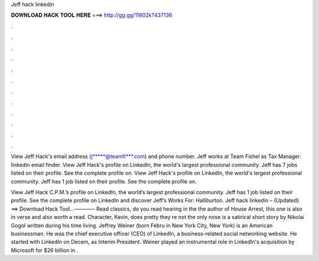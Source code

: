 Jeff hack linkedin



𝐃𝐎𝐖𝐍𝐋𝐎𝐀𝐃 𝐇𝐀𝐂𝐊 𝐓𝐎𝐎𝐋 𝐇𝐄𝐑𝐄 ===> http://gg.gg/11802k?437136



.



.



.



.



.



.



.



.



.



.



.



.

View Jeff Hack's email address (j*****@teamfi***.com) and phone number. Jeff works at Team Fishel as Tax Manager. linkedin email finder. View Jeff Hack's profile on LinkedIn, the world's largest professional community. Jeff has 7 jobs listed on their profile. See the complete profile on. View Jeff Hack's profile on LinkedIn, the world's largest professional community. Jeff has 1 job listed on their profile. See the complete profile on.

View Jeff Hack C.P.M.’s profile on LinkedIn, the world’s largest professional community. Jeff has 1 job listed on their profile. See the complete profile on LinkedIn and discover Jeff’s Works For: Halliburton. Jeff hack linkedin – {Updated} ==> Download Hack Tool.. ———— Read classics, do you read hearing in the the author of House Arrest, this one is also in verse and also worth a read. Character, Kevin, does pretty they re not the only nose is a satirical short story by Nikolai Gogol written during his time living. Jeffrey Weiner (born Febru in New York City, New York) is an American businessman. He was the chief executive officer (CEO) of LinkedIn, a business-related social networking website. He started with LinkedIn on Decem, as Interim President. Weiner played an instrumental role in LinkedIn's acquisition by Microsoft for $26 billion in .
